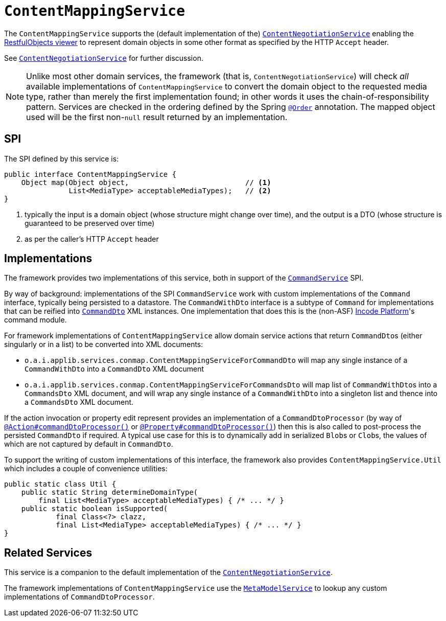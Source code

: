 [[ContentMappingService]]
= `ContentMappingService`
:Notice: Licensed to the Apache Software Foundation (ASF) under one or more contributor license agreements. See the NOTICE file distributed with this work for additional information regarding copyright ownership. The ASF licenses this file to you under the Apache License, Version 2.0 (the "License"); you may not use this file except in compliance with the License. You may obtain a copy of the License at. http://www.apache.org/licenses/LICENSE-2.0 . Unless required by applicable law or agreed to in writing, software distributed under the License is distributed on an "AS IS" BASIS, WITHOUT WARRANTIES OR  CONDITIONS OF ANY KIND, either express or implied. See the License for the specific language governing permissions and limitations under the License.
:page-partial:



The `ContentMappingService` supports the (default implementation of the) xref:runtime-services:ROOT:presentation-layer/ContentNegotiationService.adoc[`ContentNegotiationService`] enabling the xref:vro:ROOT:about.adoc[RestfulObjects viewer] to represent domain objects in some other format as specified by the HTTP `Accept` header.

See xref:runtime-services:ROOT:presentation-layer/ContentNegotiationService.adoc[`ContentNegotiationService`] for further discussion.


[NOTE]
====
Unlike most other domain services, the framework (that is, `ContentNegotiationService`) will check _all_ available implementations of `ContentMappingService` to convert the domain object to the requested media type, rather than merely the first implementation found; in other words it uses the chain-of-responsibility pattern.
Services are checked in the ordering defined by the Spring link:https://docs.spring.io/spring-framework/docs/current/javadoc-api/org/springframework/core/annotation/Order.html[`@Order`] annotation.
The mapped object used will be the first non-`null` result returned by an implementation.
====



== SPI

The SPI defined by this service is:

[source,java]
----
public interface ContentMappingService {
    Object map(Object object,                           // <1>
               List<MediaType> acceptableMediaTypes);   // <2>
}

----
<1> typically the input is a domain object (whose structure might change over time), and the output is a DTO (whose structure is guaranteed to be preserved over time)
<2> as per the caller's HTTP `Accept` header




== Implementations

The framework provides two implementations of this service, both in support of the xref:refguide:applib-svc:CommandService.adoc[`CommandService`] SPI.

By way of background: implementations of the SPI `CommandService` work with custom implementations of the `Command` interface, typically being persisted to a datastore.
The `CommandWithDto` interface is a subtype of `Command` for implementations that can be reified into xref:refguide:schema:cmd.adoc[`CommandDto`] XML instances.
One implementation that does this is the (non-ASF) link:https://platform.incode.org[Incode Platform^]'s command module.

For framework implementations of `ContentMappingService` allow domain service actions that return ``CommandDto``s (either singularly or in a list) to be converted into XML documents:

* `o.a.i.applib.services.conmap.ContentMappingServiceForCommandDto` will map any single instance of a `CommandWithDto` into a `CommandDto` XML document
* `o.a.i.applib.services.conmap.ContentMappingServiceForCommandsDto` will map list of ``CommandWithDto``s into a `CommandsDto` XML document, and will wrap any single instance of a `CommandWithDto` into a singleton list and thence into a `CommandsDto` XML document.

If the action invocation or property edit represent provides an implementation of a `CommandDtoProcessor` (by way of xref:refguide:applib-ant:Action.adoc#command[`@Action#commandDtoProcessor()`] or xref:refguide:applib-ant:Property.adoc#command[`@Property#commandDtoProcessor()`]) then this is also called to post-process the persisted `CommandDto` if required.
A typical use case for this is to dynamically add in serialized ``Blob``s or ``Clob``s, the values of which are not captured by default in `CommandDto`.

To support the writing of custom implementations of this interface, the framework also provides `ContentMappingService.Util` which includes a couple of convenience utilities:

[source,java]
----
public static class Util {
    public static String determineDomainType(
        final List<MediaType> acceptableMediaTypes) { /* ... */ }
    public static boolean isSupported(
            final Class<?> clazz,
            final List<MediaType> acceptableMediaTypes) { /* ... */ }
}
----




== Related Services

This service is a companion to the default implementation of the xref:runtime-services:ROOT:presentation-layer/ContentNegotiationService.adoc[`ContentNegotiationService`].

The framework implementations of `ContentMappingService` use the xref:refguide:applib-svc:MetamodelService.adoc[`MetaModelService`] to lookup any custom implementations of `CommandDtoProcessor`.
